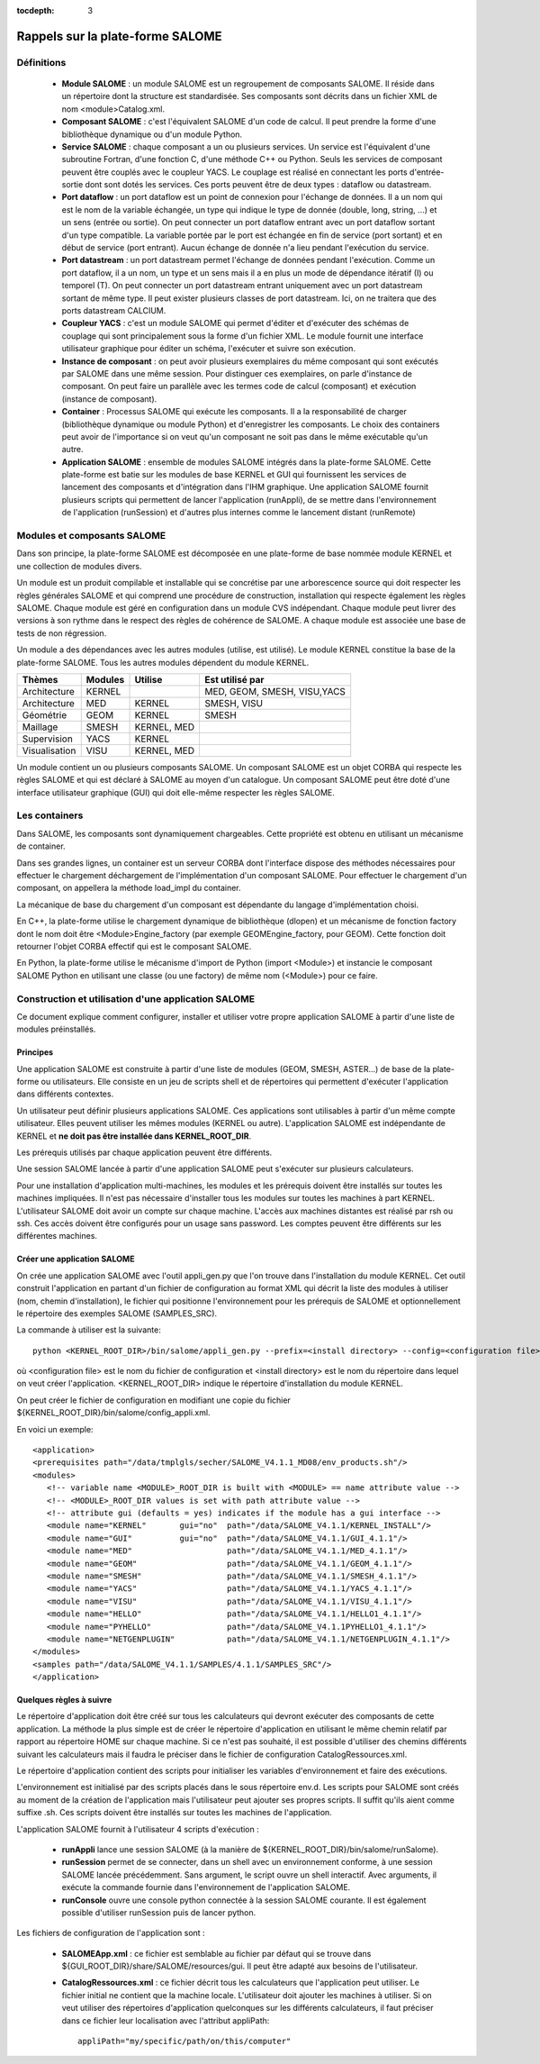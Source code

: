 
:tocdepth: 3

.. _rappels:

================================================================
Rappels sur la plate-forme SALOME
================================================================

Définitions
================================================================

  - **Module SALOME** : un module SALOME est un regroupement de composants SALOME. Il réside dans un répertoire
    dont la structure est standardisée. Ses composants sont décrits dans un fichier XML de nom <module>Catalog.xml.

  - **Composant SALOME** : c'est l'équivalent SALOME d'un code de calcul. Il peut prendre la forme d'une bibliothèque dynamique ou
    d'un module Python.

  - **Service SALOME** : chaque composant a un ou plusieurs services. Un service est l'équivalent d'une subroutine Fortran, d'une
    fonction C, d'une méthode C++ ou Python. Seuls les services de composant peuvent être couplés avec le coupleur YACS.
    Le couplage est réalisé en connectant les ports d'entrée-sortie dont sont dotés les services.
    Ces ports peuvent être de deux types : dataflow ou datastream.

  - **Port dataflow** : un port dataflow est un point de connexion pour l'échange de données. Il a un nom qui est le
    nom de la variable échangée, un type qui indique le type de donnée (double, long, string, ...) et un sens (entrée
    ou sortie). On peut connecter un port dataflow entrant avec un port dataflow sortant d'un type compatible.
    La variable portée par le port est échangée en fin de service (port sortant) et en début de service (port entrant).
    Aucun échange de donnée n'a lieu pendant l'exécution du service.

  - **Port datastream** : un port datastream permet l'échange de données pendant l'exécution. Comme un port dataflow, il
    a un nom, un type et un sens mais il a en plus un mode de dépendance itératif (I) ou temporel (T).
    On peut connecter un port datastream entrant uniquement avec un port datastream sortant de même type.
    Il peut exister plusieurs classes de port datastream.
    Ici, on ne traitera que des ports datastream CALCIUM.

  - **Coupleur YACS** : c'est un module SALOME qui permet d'éditer et d'exécuter des schémas de couplage qui sont
    principalement sous la forme d'un fichier XML. Le module fournit une interface utilisateur graphique pour
    éditer un schéma, l'exécuter et suivre son exécution.

  - **Instance de composant** : on peut avoir plusieurs exemplaires du même composant qui sont exécutés par SALOME
    dans une même session. Pour distinguer ces exemplaires, on parle d'instance de composant. On peut faire un parallèle
    avec les termes code de calcul (composant) et exécution (instance de composant).

  - **Container** : Processus SALOME qui exécute les composants. Il a la responsabilité de charger (bibliothèque dynamique
    ou module Python) et d'enregistrer les composants. Le choix des containers peut avoir de l'importance si on veut
    qu'un composant ne soit pas dans le même exécutable qu'un autre.

  - **Application SALOME** : ensemble de modules SALOME intégrés dans la plate-forme SALOME. Cette plate-forme
    est batie sur les modules de base KERNEL et GUI qui fournissent les services de lancement des composants
    et d'intégration dans l'IHM graphique. Une application SALOME fournit plusieurs scripts qui permettent
    de lancer l'application (runAppli), de se mettre dans l'environnement de l'application (runSession) et d'autres
    plus internes comme le lancement distant (runRemote)

Modules et composants SALOME
==================================================
Dans son principe, la plate-forme SALOME est décomposée en une plate-forme
de base nommée module KERNEL et une collection de modules divers.

Un module est un produit compilable et installable qui se concrétise par une arborescence source qui doit
respecter les règles générales SALOME et qui comprend une procédure de construction, installation qui
respecte également les règles SALOME.
Chaque module est géré en configuration dans un module CVS
indépendant. Chaque module peut livrer des versions à son rythme dans le respect des règles de
cohérence de SALOME. A chaque module est associée une base de tests de non régression.

Un module a des dépendances avec les autres modules (utilise, est utilisé).
Le module KERNEL constitue la base de la plate-forme SALOME. 
Tous les autres modules dépendent du module KERNEL.

===================================== ========= ============= ==================================
Thèmes                                 Modules    Utilise          Est utilisé par
===================================== ========= ============= ==================================
Architecture                           KERNEL                  MED, GEOM, SMESH, VISU,YACS  
Architecture                           MED       KERNEL         SMESH, VISU
Géométrie                              GEOM      KERNEL         SMESH
Maillage                               SMESH     KERNEL, MED
Supervision                            YACS      KERNEL
Visualisation                          VISU      KERNEL, MED
===================================== ========= ============= ==================================

Un module contient un ou plusieurs composants SALOME. Un composant SALOME est un objet CORBA qui
respecte les règles SALOME et qui est déclaré à SALOME au moyen d'un catalogue. Un composant SALOME
peut être doté d'une interface utilisateur graphique (GUI) qui doit elle-même respecter les règles
SALOME.

Les containers
======================
Dans SALOME, les composants sont dynamiquement chargeables. Cette propriété est obtenu
en utilisant un mécanisme de container. 

Dans ses grandes lignes, un container est un serveur CORBA dont l'interface dispose 
des méthodes nécessaires pour effectuer le chargement déchargement de l'implémentation
d'un composant SALOME. Pour effectuer le chargement d'un composant, on appellera la méthode
load_impl du container. 

La mécanique de base du chargement d'un composant est dépendante du langage d'implémentation choisi.

En C++, la plate-forme utilise le chargement dynamique de bibliothèque (dlopen) et un mécanisme de fonction 
factory dont le nom doit être <Module>Engine_factory (par exemple GEOMEngine_factory, pour GEOM).
Cette fonction doit retourner l'objet CORBA effectif qui est le composant SALOME.

En Python, la plate-forme utilise le mécanisme d'import de Python (import <Module>) et instancie 
le composant SALOME Python en utilisant une classe (ou une factory) de même nom (<Module>) pour
ce faire.

.. _appli:

Construction et utilisation d'une application SALOME
=========================================================
Ce document explique comment configurer, installer et utiliser votre propre 
application SALOME à partir d'une liste de modules préinstallés.

Principes
------------

Une application SALOME est construite à partir d'une liste de modules (GEOM, SMESH, ASTER...) de
base de la plate-forme ou utilisateurs.
Elle consiste en un jeu de scripts shell et de répertoires qui permettent d'exécuter l'application
dans différents contextes.

Un utilisateur peut définir plusieurs applications SALOME. Ces applications
sont utilisables à partir d'un même compte utilisateur. Elles peuvent utiliser
les mêmes modules (KERNEL ou autre). L'application SALOME est indépendante de KERNEL
et **ne doit pas être installée dans KERNEL_ROOT_DIR**.

Les prérequis utilisés par chaque application peuvent être différents.

Une session SALOME lancée à partir d'une application SALOME peut s'exécuter
sur plusieurs calculateurs.

Pour une installation d'application multi-machines, les modules et les prérequis
doivent être installés sur toutes les machines impliquées. Il n'est pas nécessaire
d'installer tous les modules sur toutes les machines à part KERNEL.
L'utilisateur SALOME doit avoir un compte sur chaque machine. L'accès aux machines
distantes est réalisé par rsh ou ssh. Ces accès doivent être configurés pour 
un usage sans password. Les comptes peuvent être différents sur les différentes
machines.

.. raw:: latex

  \makeatletter
  \g@addto@macro\@verbatim\small
  \makeatother


Créer une application SALOME
------------------------------
On crée une application SALOME avec l'outil appli_gen.py que l'on trouve dans l'installation du module KERNEL. 
Cet outil construit l'application en partant d'un fichier de configuration au format XML qui décrit la liste
des modules à utiliser (nom, chemin d'installation), le fichier qui positionne l'environnement 
pour les prérequis de SALOME et optionnellement le répertoire des exemples SALOME (SAMPLES_SRC).

La commande à utiliser est la suivante::

   python <KERNEL_ROOT_DIR>/bin/salome/appli_gen.py --prefix=<install directory> --config=<configuration file>

où <configuration file> est le nom du fichier de configuration et <install directory> est le nom du répertoire
dans lequel on veut créer l'application. <KERNEL_ROOT_DIR> indique le répertoire d'installation du module KERNEL.

On peut créer le fichier de configuration en modifiant une copie du fichier ${KERNEL_ROOT_DIR}/bin/salome/config_appli.xml.


En voici un exemple::

  <application>
  <prerequisites path="/data/tmplgls/secher/SALOME_V4.1.1_MD08/env_products.sh"/>
  <modules>
     <!-- variable name <MODULE>_ROOT_DIR is built with <MODULE> == name attribute value -->
     <!-- <MODULE>_ROOT_DIR values is set with path attribute value -->
     <!-- attribute gui (defaults = yes) indicates if the module has a gui interface -->
     <module name="KERNEL"       gui="no"  path="/data/SALOME_V4.1.1/KERNEL_INSTALL"/>
     <module name="GUI"          gui="no"  path="/data/SALOME_V4.1.1/GUI_4.1.1"/>
     <module name="MED"                    path="/data/SALOME_V4.1.1/MED_4.1.1"/>
     <module name="GEOM"                   path="/data/SALOME_V4.1.1/GEOM_4.1.1"/>
     <module name="SMESH"                  path="/data/SALOME_V4.1.1/SMESH_4.1.1"/>
     <module name="YACS"                   path="/data/SALOME_V4.1.1/YACS_4.1.1"/>
     <module name="VISU"                   path="/data/SALOME_V4.1.1/VISU_4.1.1"/>
     <module name="HELLO"                  path="/data/SALOME_V4.1.1/HELLO1_4.1.1"/>
     <module name="PYHELLO"                path="/data/SALOME_V4.1.1PYHELLO1_4.1.1"/>
     <module name="NETGENPLUGIN"           path="/data/SALOME_V4.1.1/NETGENPLUGIN_4.1.1"/>
  </modules>
  <samples path="/data/SALOME_V4.1.1/SAMPLES/4.1.1/SAMPLES_SRC"/>
  </application>

Quelques règles à suivre
------------------------------

Le répertoire d'application doit être créé sur tous les calculateurs qui devront exécuter des composants de cette application.
La méthode la plus simple est de créer le répertoire d'application en utilisant le même chemin relatif par rapport au
répertoire HOME sur chaque machine. Si ce n'est pas souhaité, il est possible d'utiliser des chemins différents suivant
les calculateurs mais il faudra le préciser dans le fichier de configuration CatalogRessources.xml.

Le répertoire d'application contient des scripts pour initialiser les variables d'environnement et faire des exécutions.

L'environnement est initialisé par des scripts placés dans le sous répertoire env.d. Les scripts pour SALOME sont créés
au moment de la création de l'application mais l'utilisateur peut ajouter ses propres scripts. Il suffit qu'ils aient
comme suffixe .sh. Ces scripts doivent être installés sur toutes les machines de l'application.

L'application SALOME fournit à l'utilisateur 4 scripts d'exécution :

  - **runAppli** lance une session SALOME (à la manière de ${KERNEL_ROOT_DIR}/bin/salome/runSalome). 
  - **runSession** permet de se connecter, dans un shell avec un environnement conforme, à une session SALOME lancée
    précédemment. Sans argument, le script ouvre un shell interactif. Avec arguments, il exécute la commande
    fournie dans l'environnement de l'application SALOME.
  - **runConsole** ouvre une console python connectée à la session SALOME courante. Il est également possible d'utiliser
    runSession puis de lancer python.


Les fichiers de configuration de l'application sont :

  - **SALOMEApp.xml** : ce fichier est semblable au fichier par défaut qui se trouve dans ${GUI_ROOT_DIR}/share/SALOME/resources/gui.
    Il peut être adapté aux besoins de l'utilisateur.
  - **CatalogRessources.xml** : ce fichier décrit tous les calculateurs que l'application peut utiliser. Le fichier initial
    ne contient que la machine locale. L'utilisateur doit ajouter les machines à utiliser. Si on veut utiliser
    des répertoires d'application quelconques sur les différents calculateurs, il faut préciser dans ce fichier 
    leur localisation avec l'attribut appliPath::

        appliPath="my/specific/path/on/this/computer"







